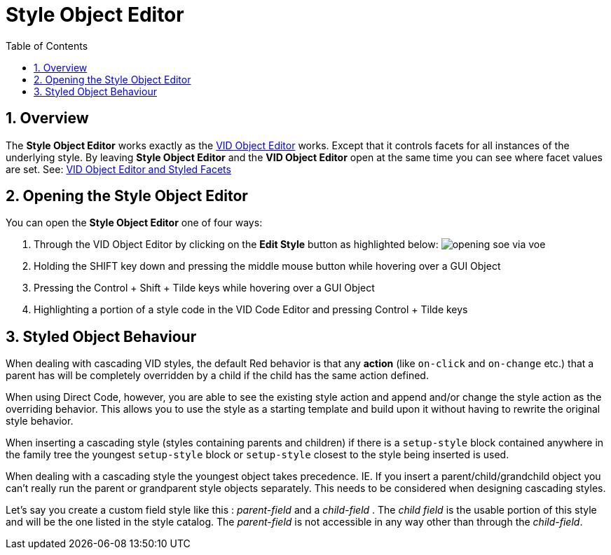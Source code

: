 :numbered:
:toc:
= Style Object Editor

== Overview

The *Style Object Editor* works exactly as the xref:vid-object-editor.adoc[VID Object Editor] works. Except that it controls facets for all instances of the underlying style. By leaving *Style Object Editor* and the *VID Object Editor* open at the same time you can see where facet values are set. See: xref:vid-object-editor.adoc#styled-facets[VID Object Editor and Styled Facets]

== Opening the Style Object Editor

You can open the *Style Object Editor* one of four ways:

. Through the VID Object Editor by clicking on the *Edit Style* button as highlighted below:
image:images/opening-soe-via-voe.png[]

. Holding the SHIFT key down and pressing the middle mouse button while hovering over a GUI Object

. Pressing the Control + Shift + Tilde keys while hovering over a GUI Object

. Highlighting a portion of a style code in the VID Code Editor and pressing Control + Tilde keys

== Styled Object Behaviour

When dealing with cascading VID styles, the default Red behavior is that any *action* (like `on-click` and `on-change` etc.) that a parent has will be completely overridden by a child if the child has the same action defined.
       
When using Direct Code, however, you are able to see the existing style action and append and/or change the style action as the overriding behavior. This allows you to use the style as a starting template and build upon it without having to rewrite the original style behavior. 
  
When inserting a cascading style (styles containing parents and children) if there is a `setup-style` block contained anywhere in the family tree the youngest `setup-style` block or `setup-style` closest to the style being inserted is used.
  
When dealing with a cascading style the youngest object takes precedence. IE. If you insert a parent/child/grandchild object you can't really run the parent or  grandparent style objects separately. This needs to be considered when designing cascading styles.

Let's say you create a custom field style like this : _parent-field_ and a _child-field_ .
The _child field_ is the usable portion of this style and will be the one listed
in the style catalog. The _parent-field_ is not accessible in any way other than through the _child-field_. 